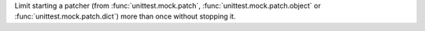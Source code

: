 Limit starting a patcher (from :func:`unittest.mock.patch`,
:func:`unittest.mock.patch.object` or :func:`unittest.mock.patch.dict`) more than
once without stopping it.
